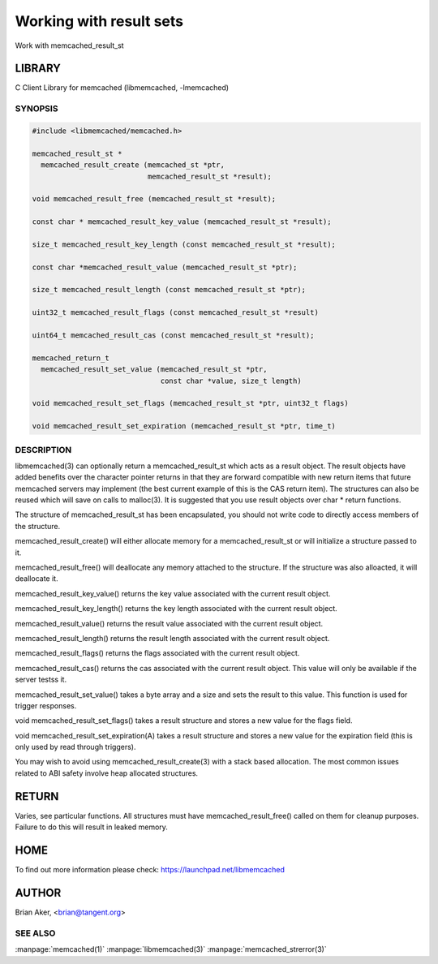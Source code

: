 ========================
Working with result sets
========================


Work with memcached_result_st


*******
LIBRARY
*******


C Client Library for memcached (libmemcached, -lmemcached)


--------
SYNOPSIS
--------



.. code-block:: perl

   #include <libmemcached/memcached.h>
 
   memcached_result_st *
     memcached_result_create (memcached_st *ptr,
                              memcached_result_st *result);
 
   void memcached_result_free (memcached_result_st *result);
 
   const char * memcached_result_key_value (memcached_result_st *result);
 
   size_t memcached_result_key_length (const memcached_result_st *result);
 
   const char *memcached_result_value (memcached_result_st *ptr);
 
   size_t memcached_result_length (const memcached_result_st *ptr);
 
   uint32_t memcached_result_flags (const memcached_result_st *result)
 
   uint64_t memcached_result_cas (const memcached_result_st *result);
 
   memcached_return_t
     memcached_result_set_value (memcached_result_st *ptr,
                                 const char *value, size_t length)
 
   void memcached_result_set_flags (memcached_result_st *ptr, uint32_t flags)
 
   void memcached_result_set_expiration (memcached_result_st *ptr, time_t)



-----------
DESCRIPTION
-----------


libmemcached(3) can optionally return a memcached_result_st which acts as a
result object. The result objects have added benefits over the character
pointer returns in that they are forward compatible with new return items
that future memcached servers may implement (the best current example of
this is the CAS return item). The structures can also be reused which will
save on calls to malloc(3). It is suggested that you use result objects over
char \* return functions.

The structure of memcached_result_st has been encapsulated, you should not
write code to directly access members of the structure.

memcached_result_create() will either allocate memory for a
memcached_result_st or will initialize a structure passed to it.

memcached_result_free() will deallocate any memory attached to the
structure. If the structure was also alloacted, it will deallocate it.

memcached_result_key_value() returns the key value associated with the
current result object.

memcached_result_key_length() returns the key length associated with the
current result object.

memcached_result_value() returns the result value associated with the
current result object.

memcached_result_length() returns the result length associated with the
current result object.

memcached_result_flags() returns the flags associated with the
current result object.

memcached_result_cas() returns the cas associated with the
current result object. This value will only be available if the server
testss it.

memcached_result_set_value() takes a byte array and a size and sets
the result to this value. This function is used for trigger responses.

void memcached_result_set_flags() takes a result structure and stores
a new value for the flags field.

void memcached_result_set_expiration(A) takes a result structure and stores
a new value for the expiration field (this is only used by read through
triggers).

You may wish to avoid using memcached_result_create(3) with a
stack based allocation. The most common issues related to ABI safety involve
heap allocated structures.


******
RETURN
******


Varies, see particular functions. All structures must have
memcached_result_free() called on them for cleanup purposes. Failure to
do this will result in leaked memory.


****
HOME
****


To find out more information please check:
`https://launchpad.net/libmemcached <https://launchpad.net/libmemcached>`_


******
AUTHOR
******


Brian Aker, <brian@tangent.org>


--------
SEE ALSO
--------

:manpage:`memcached(1)` :manpage:`libmemcached(3)` :manpage:`memcached_strerror(3)`

